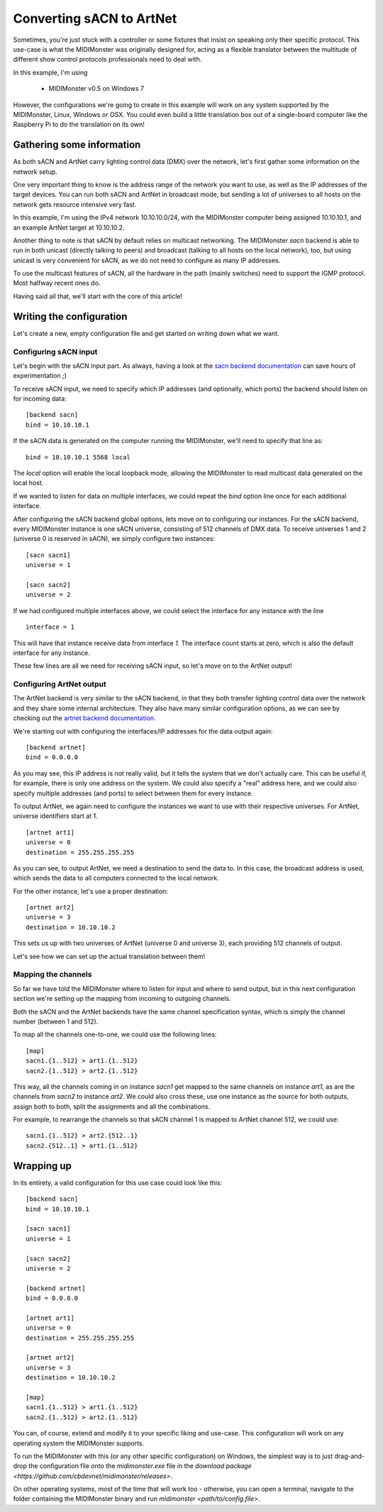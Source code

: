 =========================
Converting sACN to ArtNet
=========================

Sometimes, you're just stuck with a controller or some fixtures that insist
on speaking only their specific protocol. This use-case is what the MIDIMonster
was originally designed for, acting as a flexible translator between the multitude
of different show control protocols professionals need to deal with.

In this example, I'm using

   - MIDIMonster v0.5 on Windows 7

However, the configurations we're going to create in this example will work on
any system supported by the MIDIMonster, Linux, Windows or OSX.
You could even build a little translation box out of a single-board computer like
the Raspberry Pi to do the translation on its own!

Gathering some information
--------------------------

As both sACN and ArtNet carry lighting control data (DMX) over the network, let's
first gather some information on the network setup.

One very important thing to know is the address range of the network you want to use,
as well as the IP addresses of the target devices. You can run both sACN and ArtNet
in broadcast mode, but sending a lot of universes to all hosts on the network gets
resource intensive very fast.

In this example, I'm using the IPv4 network 10.10.10.0/24, with the MIDIMonster
computer being assigned 10.10.10.1, and an example ArtNet target at 10.10.10.2.

Another thing to note is that sACN by default relies on multicast networking.
The MIDIMonster `sacn` backend is able to run in both unicast (directly talking
to peers) and broadcast (talking to all hosts on the local network), too,
but using unicast is very convenient for sACN, as we do not need to configure
as many IP addresses.

To use the multicast features of sACN, all the hardware in the path (mainly switches)
need to support the IGMP protocol. Most halfway recent ones do.

Having said all that, we'll start with the core of this article!

Writing the configuration
-------------------------

Let's create a new, empty configuration file and get started on writing down
what we want.

Configuring sACN input
**********************

Let's begin with the sACN input part. As always, having a look at the `sacn backend
documentation <https://github.com/cbdevnet/midimonster/blob/master/backends/sacn.md>`_
can save hours of experimentation ;)

To receive sACN input, we need to specify which IP addresses (and optionally, which ports)
the backend should listen on for incoming data::

	[backend sacn]
	bind = 10.10.10.1

If the sACN data is generated on the computer running the MIDIMonster, we'll need to specify
that line as::

	bind = 10.10.10.1 5568 local

The `local` option will enable the local loopback mode, allowing the MIDIMonster to read multicast
data generated on the local host.

If we wanted to listen for data on multiple interfaces, we could repeat the `bind` option line
once for each additional interface.

After configuring the sACN backend global options, lets move on to configuring our instances.
For the sACN backend, every MIDIMonster instance is one sACN universe, consisting of 512 channels of
DMX data. To receive universes 1 and 2 (universe 0 is reserved in sACN), we simply configure two
instances::

	[sacn sacn1]
	universe = 1

	[sacn sacn2]
	universe = 2

If we had configured multiple interfaces above, we could select the interface for any instance with
the line ::

	interface = 1

This will have that instance receive data from interface `1`. The interface count starts at zero,
which is also the default interface for any instance.

These few lines are all we need for receiving sACN input, so let's move on to the ArtNet output!

Configuring ArtNet output
*************************

The ArtNet backend is very similar to the sACN backend, in that they both transfer lighting control
data over the network and they share some internal architecture. They also have many similar
configuration options, as we can see by checking out the `artnet backend documentation
<https://github.com/cbdevnet/midimonster/blob/master/backends/artnet.md>`_.

We're starting out with configuring the interfaces/IP addresses for the data output again::

	[backend artnet]
	bind = 0.0.0.0

As you may see, this IP address is not really valid, but it tells the system that we don't actually
care. This can be useful if, for example, there is only one address on the system. We could also specify
a "real" address here, and we could also specify multiple addresses (and ports) to select between
them for every instance.

To output ArtNet, we again need to configure the instances we want to use with their respective
universes. For ArtNet, universe identifiers start at 1. ::

	[artnet art1]
	universe = 0
	destination = 255.255.255.255

As you can see, to output ArtNet, we need a destination to send the data to. In this case, the broadcast
address is used, which sends the data to all computers connected to the local network.

For the other instance, let's use a proper destination::

	[artnet art2]
	universe = 3
	destination = 10.10.10.2

This sets us up with two universes of ArtNet (universe 0 and universe 3), each providing 512 channels of
output.

Let's see how we can set up the actual translation between them!

Mapping the channels
********************

So far we have told the MIDIMonster where to listen for input and where to send output, but in this
next configuration section we're setting up the mapping from incoming to outgoing channels.

Both the sACN and the ArtNet backends have the same channel specification syntax, which is simply
the channel number (between 1 and 512).

To map all the channels one-to-one, we could use the following lines::

	[map]
	sacn1.{1..512} > art1.{1..512}
	sacn2.{1..512} > art2.{1..512}

This way, all the channels coming in on instance `sacn1` get mapped to the same channels on instance
`art1`, as are the channels from `sacn2` to instance `art2`. We could also cross these, use one instance
as the source for both outputs, assign both to both, split the assignments and all the combinations.

For example, to rearrange the channels so that sACN channel 1 is mapped to ArtNet channel 512, we could
use::

	sacn1.{1..512} > art2.{512..1}
	sacn2.{512..1} > art1.{1..512}

Wrapping up
-----------

In its entirety, a valid configuration for this use case could look like this::

	[backend sacn]
	bind = 10.10.10.1
	
	[sacn sacn1]
	universe = 1

	[sacn sacn2]
	universe = 2

	[backend artnet]
	bind = 0.0.0.0

	[artnet art1]
	universe = 0
	destination = 255.255.255.255

	[artnet art2]
	universe = 3
	destination = 10.10.10.2

	[map]
	sacn1.{1..512} > art1.{1..512}
	sacn2.{1..512} > art2.{1..512}

You can, of course, extend and modify it to your specific liking and use-case.
This configuration will work on any operating system the MIDIMonster supports.

To run the MIDIMonster with this (or any other specific configuration) on Windows,
the simplest way is to just drag-and-drop the configuration file onto the `midimonster.exe`
file in the `download package <https://github.com/cbdevnet/midimonster/releases>`.

On other operating systems, most of the time that will work too - otherwise, you can
open a terminal, navigate to the folder containing the MIDIMonster binary and run
`midimonster <path/to/config.file>`.

